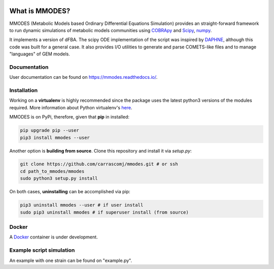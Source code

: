
.. image:: build_the_docks/logo_f.svg
   :width: 400px
   :alt: MMDOES logotype
   :align: center

What is MMODES?
===============

MMODES (Metabolic Models based Ordinary Differential Equations Simulation) provides
an straight-forward framework to run dynamic simulations of metabolic models communities
using `COBRApy <https://opencobra.github.io/cobrapy/>`_ and `Scipy <https://www.scipy.org/>`_, `numpy <https://www.numpy.org/>`_.

It implements a version of dFBA. The scipy ODE
implementation of the script was inspired by `DAPHNE <https://github.com/libretro/daphne/tree/master/daphne>`__,
although this code was built for a general case. It also provides I/O utilities
to generate and parse COMETS-like files and to manage "languages" of GEM models.


Documentation
~~~~~~~~~~~~~
User documentation can be found on https://mmodes.readthedocs.io/.

Installation
~~~~~~~~~~~~
Working on a **virtualenv** is highly recommended since the package uses the latest python3 versions of the modules required.
More information about Python virtualenv's `here <https://virtualenv.pypa.io/en/stable/>`_.

MMODES is on PyPi, therefore, given that **pip** in installed:

.. code:: bash

    pip upgrade pip --user
    pip3 install mmodes --user


Another option is **building from source**. Clone this repository and install it via *setup.py*:

.. code:: bash

    git clone https://github.com/carrascomj/mmodes.git # or ssh
    cd path_to_mmodes/mmodes
    sudo python3 setup.py install

On both cases, **uninstalling** can be accomplished via pip:

.. code:: bash

    pip3 uninstall mmodes --user # if user install
    sudo pip3 uninstall mmodes # if superuser install (from source)

Docker
~~~~~~
A `Docker <https://www.docker.com/get-started>`_ container is under development.

Example script simulation
~~~~~~~~~~~~~~~~~~~~~~~~~
An example with one strain can be found on "example.py".
